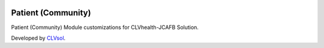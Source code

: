 .. image:: https://img.shields.io/badge/licence-AGPL--3-blue.svg
   :target: http://www.gnu.org/licenses/agpl-3.0-standalone.html
   :alt: License: AGPL-3

===================
Patient (Community)
===================

Patient (Community) Module customizations for CLVhealth-JCAFB Solution.

Developed by `CLVsol <https://github.com/CLVsol>`_.

